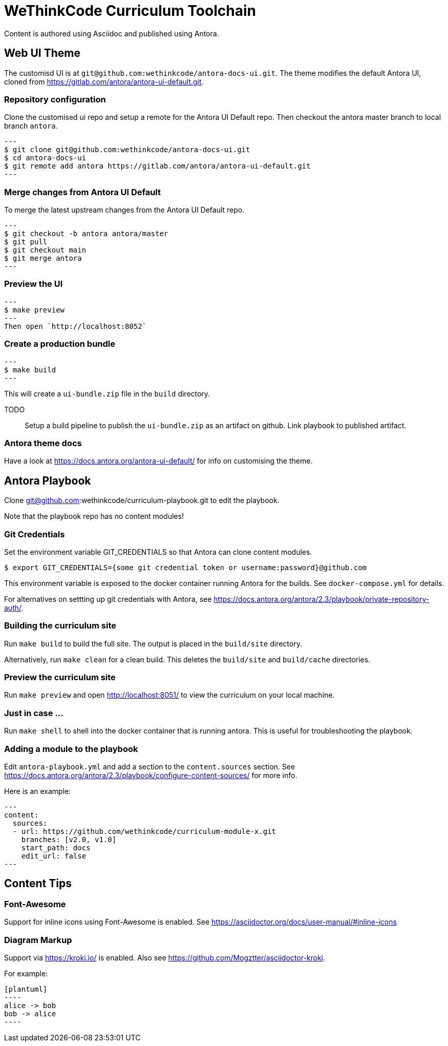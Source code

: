 = WeThinkCode Curriculum Toolchain

Content is authored using Asciidoc and published using Antora.

== Web UI Theme

The customisd UI is at `git@github.com:wethinkcode/antora-docs-ui.git`.
The theme modifies the default Antora UI, cloned from https://gitlab.com/antora/antora-ui-default.git.

=== Repository configuration

Clone the customised ui repo and setup a remote for the Antora UI Default repo.
Then checkout the antora master branch to local branch `antora`.

[source]
---
$ git clone git@github.com:wethinkcode/antora-docs-ui.git
$ cd antora-docs-ui
$ git remote add antora https://gitlab.com/antora/antora-ui-default.git
---

=== Merge changes from Antora UI Default

To merge the latest upstream changes from the Antora UI Default repo.

[source]
---
$ git checkout -b antora antora/master
$ git pull
$ git checkout main
$ git merge antora
---

=== Preview the UI

[source]
---
$ make preview
---
Then open `http://localhost:8052`

=== Create a production bundle

[source]
---
$ make build
---

This will create a `ui-bundle.zip` file in the `build` directory.

TODO::
Setup a build pipeline to publish the `ui-bundle.zip` as an artifact on github.
Link playbook to published artifact.

=== Antora theme docs

Have a look at https://docs.antora.org/antora-ui-default/ for info on customising the theme.


== Antora Playbook

Clone git@github.com:wethinkcode/curriculum-playbook.git to edit the playbook.

Note that the playbook repo has no content modules!

=== Git Credentials
Set the environment variable GIT_CREDENTIALS so that Antora can clone content modules.

```
$ export GIT_CREDENTIALS={some git credential token or username:password}@github.com
```

This environment variable is exposed to the docker container running Antora for the builds.
See `docker-compose.yml` for details.

For alternatives on settting up git credentials with Antora, 
see https://docs.antora.org/antora/2.3/playbook/private-repository-auth/.


=== Building the curriculum site

Run `make build` to build the full site. The output is placed in the `build/site` directory.

Alternatively, run `make clean` for a clean build. This deletes the `build/site` and `build/cache` directories.

=== Preview the curriculum site

Run `make preview` and open http://localhost:8051/ to view the curriculum on your local machine.

=== Just in case ...

Run `make shell` to shell into the docker container that is running antora.
This is useful for troubleshooting the playbook.

=== Adding a module to the playbook

Edit `antora-playbook.yml` and add a section to the `content.sources` section.
See https://docs.antora.org/antora/2.3/playbook/configure-content-sources/ for more info.

Here is an example:

[source,yaml]
---
content:
  sources:
  - url: https://github.com/wethinkcode/curriculum-module-x.git 
    branches: [v2.0, v1.0]
    start_path: docs
    edit_url: false
---

== Content Tips

=== Font-Awesome

Support for inline icons using Font-Awesome is enabled. See https://asciidoctor.org/docs/user-manual/#inline-icons

=== Diagram Markup

Support via https://kroki.io/ is enabled. Also see https://github.com/Mogztter/asciidoctor-kroki.

For example:

```
[plantuml]
----
alice -> bob
bob -> alice
----
```

